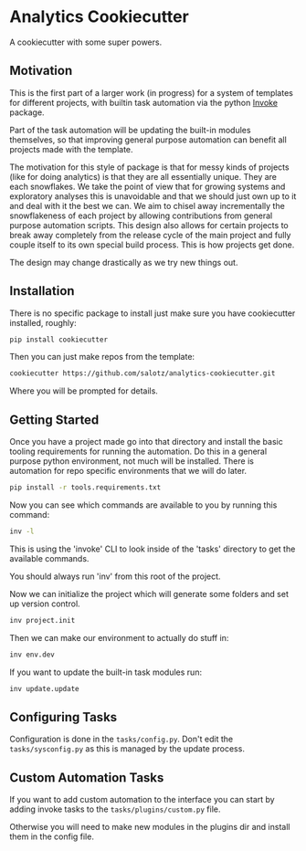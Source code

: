 

* Analytics Cookiecutter

A cookiecutter with some super powers. 


** Motivation

This is the first part of a larger work (in progress) for a system of
templates for different projects, with builtin task automation via the
python [[https://www.pyinvoke.org/][Invoke]] package.

Part of the task automation will be updating the built-in modules
themselves, so that improving general purpose automation can benefit
all projects made with the template.

The motivation for this style of package is that for messy kinds of
projects (like for doing analytics) is that they are all essentially
unique. They are each snowflakes. We take the point of view that for
growing systems and exploratory analyses this is unavoidable and that
we should just own up to it and deal with it the best we can. We aim
to chisel away incrementally the snowflakeness of each project by
allowing contributions from general purpose automation scripts. This
design also allows for certain projects to break away completely from
the release cycle of the main project and fully couple itself to its
own special build process. This is how projects get done.

The design may change drastically as we try new things out.


** Installation

There is no specific package to install just make sure you have
cookiecutter installed, roughly:

#+begin_src bash
pip install cookiecutter
#+end_src

Then you can just make repos from the template:

#+begin_src bash
cookiecutter https://github.com/salotz/analytics-cookiecutter.git
#+end_src

Where you will be prompted for details.

** Getting Started

Once you have a project made go into that directory and install the
basic tooling requirements for running the automation. Do this in a
general purpose python environment, not much will be installed. There
is automation for repo specific environments that we will do later.

#+begin_src bash
pip install -r tools.requirements.txt
#+end_src

Now you can see which commands are available to you by running this
command:

#+begin_src bash
inv -l
#+end_src

This is using the 'invoke' CLI to look inside of the 'tasks' directory
to get the available commands.

You should always run 'inv' from this root of the project.

Now we can initialize the project which will generate some folders and
set up version control.

#+begin_src bash
inv project.init
#+end_src

Then we can make our environment to actually do stuff in:

#+begin_src bash
inv env.dev
#+end_src

If you want to update the built-in task modules run:

#+begin_src bash
inv update.update
#+end_src

** Configuring Tasks

Configuration is done in the ~tasks/config.py~. Don't edit the
~tasks/sysconfig.py~ as this is managed by the update process.

** Custom Automation Tasks

If you want to add custom automation to the interface you can start by
adding invoke tasks to the ~tasks/plugins/custom.py~ file.

Otherwise you will need to make new modules in the plugins dir and
install them in the config file.
